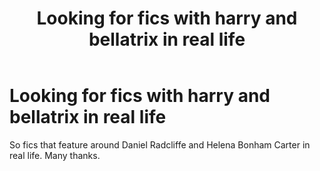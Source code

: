 #+TITLE: Looking for fics with harry and bellatrix in real life

* Looking for fics with harry and bellatrix in real life
:PROPERTIES:
:Author: Ranger_McAleer
:Score: 0
:DateUnix: 1573265481.0
:DateShort: 2019-Nov-09
:FlairText: Request
:END:
So fics that feature around Daniel Radcliffe and Helena Bonham Carter in real life. Many thanks.

